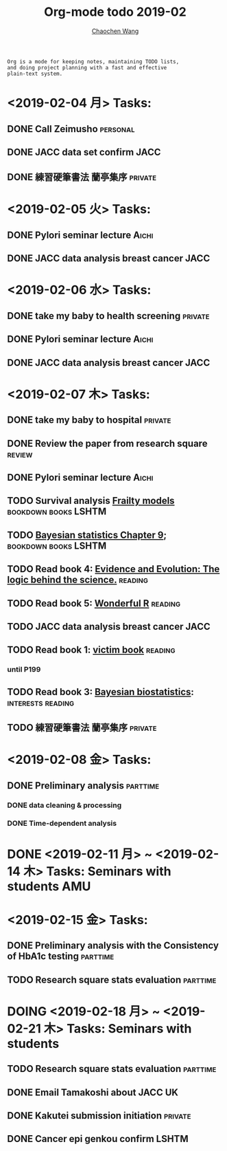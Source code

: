 #+TITLE: Org-mode todo 2019-02
#+AUTHOR: [[https://wangcc.me][Chaochen Wang]]
#+EMAIL: chaochen@wangcc.me
#+OPTIONS: d:(not "LOGBOOK") date:t e:t email:t f:t inline:t num:t
#+OPTIONS: timestamp:t title:t toc:t todo:t |:t

#+BEGIN_EXAMPLE 
Org is a mode for keeping notes, maintaining TODO lists,
and doing project planning with a fast and effective 
plain-text system.
#+END_EXAMPLE

* <2019-02-04 月> Tasks: 
** DONE Call Zeimusho                                             :personal:
** DONE JACC data set confirm                                         :JACC:
** DONE 練習硬筆書法 蘭亭集序                                      :private:

* <2019-02-05 火> Tasks: 
** DONE Pylori seminar lecture                                       :Aichi:
** DONE JACC data analysis breast cancer                              :JACC:

* <2019-02-06 水> Tasks: 
** DONE take my baby to health screening                           :private:
** DONE Pylori seminar lecture                                       :Aichi:
** DONE JACC data analysis breast cancer                              :JACC:

* <2019-02-07 木> Tasks: 
** DONE take my baby to hospital                                   :private:
** DONE Review the paper from research square                       :review:
** DONE Pylori seminar lecture                                       :Aichi:
** TODO Survival analysis [[https://wangcc.me/LSHTMlearningnote/-time-dependent-variables-frailty-model.html][Frailty models]]              :bookdown:books:LSHTM:
** TODO [[https://wangcc.me/LSHTMlearningnote/section-88.html][Bayesian statistics Chapter 9]];                :bookdown:books:LSHTM:
** TODO Read book 4: [[https://www.cambridge.org/jp/academic/subjects/philosophy/philosophy-science/evidence-and-evolution-logic-behind-science?format=HB&isbn=9780521871884][Evidence and Evolution: The logic behind the science.]] :reading:
** TODO Read book 5: [[https://www.amazon.co.jp/Stan%E3%81%A8R%E3%81%A7%E3%83%99%E3%82%A4%E3%82%BA%E7%B5%B1%E8%A8%88%E3%83%A2%E3%83%87%E3%83%AA%E3%83%B3%E3%82%B0-Wonderful-R-%E6%9D%BE%E6%B5%A6-%E5%81%A5%E5%A4%AA%E9%83%8E/dp/4320112423/ref=sr_1_1?ie=UTF8&qid=1546839385&sr=8-1&keywords=wonderful+R][Wonderful R]]                                   :reading:
** TODO JACC data analysis breast cancer                              :JACC:
** TODO Read book 1: [[http://ywang.uchicago.edu/history/victim_ebook_070505.pdf][victim book]]                                   :reading:
*** until P199
** TODO Read book 3: [[https://www.wiley.com/en-us/Bayesian+Biostatistics-p-9780470018231][Bayesian biostatistics]]:             :interests:reading:
** TODO 練習硬筆書法 蘭亭集序                                      :private:
* <2019-02-08 金> Tasks: 
** DONE Preliminary analysis                                      :parttime:
*** DONE data cleaning & processing
*** DONE Time-dependent analysis
* DONE <2019-02-11 月> ~ <2019-02-14 木> Tasks: Seminars with students  :AMU:
* <2019-02-15 金> Tasks: 
** DONE Preliminary analysis with the Consistency of HbA1c testing :parttime:
** TODO Research square stats evaluation                          :parttime:
* DOING <2019-02-18 月> ~ <2019-02-21 木> Tasks: Seminars with students 
** TODO Research square stats evaluation                          :parttime:
** DONE Email Tamakoshi about JACC                                      :UK:
** DONE Kakutei submission initiation                              :private:
** DONE Cancer epi genkou confirm                                    :LSHTM:
